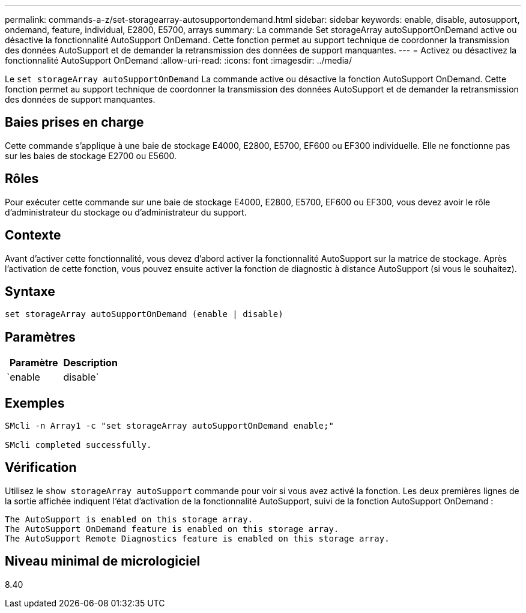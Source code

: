 ---
permalink: commands-a-z/set-storagearray-autosupportondemand.html 
sidebar: sidebar 
keywords: enable, disable, autosupport, ondemand, feature, individual, E2800, E5700, arrays 
summary: La commande Set storageArray autoSupportOnDemand active ou désactive la fonctionnalité AutoSupport OnDemand. Cette fonction permet au support technique de coordonner la transmission des données AutoSupport et de demander la retransmission des données de support manquantes. 
---
= Activez ou désactivez la fonctionnalité AutoSupport OnDemand
:allow-uri-read: 
:icons: font
:imagesdir: ../media/


[role="lead"]
Le `set storageArray autoSupportOnDemand` La commande active ou désactive la fonction AutoSupport OnDemand. Cette fonction permet au support technique de coordonner la transmission des données AutoSupport et de demander la retransmission des données de support manquantes.



== Baies prises en charge

Cette commande s'applique à une baie de stockage E4000, E2800, E5700, EF600 ou EF300 individuelle. Elle ne fonctionne pas sur les baies de stockage E2700 ou E5600.



== Rôles

Pour exécuter cette commande sur une baie de stockage E4000, E2800, E5700, EF600 ou EF300, vous devez avoir le rôle d'administrateur du stockage ou d'administrateur du support.



== Contexte

Avant d'activer cette fonctionnalité, vous devez d'abord activer la fonctionnalité AutoSupport sur la matrice de stockage. Après l'activation de cette fonction, vous pouvez ensuite activer la fonction de diagnostic à distance AutoSupport (si vous le souhaitez).



== Syntaxe

[source, cli]
----
set storageArray autoSupportOnDemand (enable | disable)
----


== Paramètres

[cols="2*"]
|===
| Paramètre | Description 


 a| 
`enable | disable`
 a| 
Permet à l'utilisateur d'activer ou de désactiver la fonctionnalité AutoSupport OnDemand. Si AutoSupport est désactivé, l'action d'activation erreur et demande à l'utilisateur de l'activer en premier. Si la fonction de diagnostic à distance est activée, l'action de désactivation désactive également la fonction de diagnostic à distance.

|===


== Exemples

[listing]
----

SMcli -n Array1 -c "set storageArray autoSupportOnDemand enable;"

SMcli completed successfully.
----


== Vérification

Utilisez le `show storageArray autoSupport` commande pour voir si vous avez activé la fonction. Les deux premières lignes de la sortie affichée indiquent l'état d'activation de la fonctionnalité AutoSupport, suivi de la fonction AutoSupport OnDemand :

[listing]
----
The AutoSupport is enabled on this storage array.
The AutoSupport OnDemand feature is enabled on this storage array.
The AutoSupport Remote Diagnostics feature is enabled on this storage array.
----


== Niveau minimal de micrologiciel

8.40
